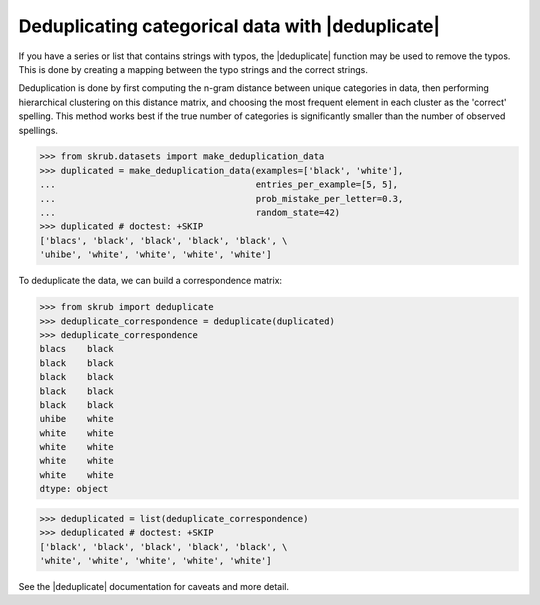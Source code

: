 .. |deduplicate| replace:: :func:`~skrub.deduplicate`

.. _user_guide_deduplicate:

Deduplicating categorical data with |deduplicate|
~~~~~~~~~~~~~~~~~~~~~~~~~~~~~~~~~~~~~~~~~~~~~~~

If you have a series or list that contains strings with typos, the |deduplicate|
function may be used to remove the typos. This is done by creating a mapping
between the typo strings and the correct strings.

Deduplication is done by first computing the n-gram distance between unique
categories in data, then performing hierarchical clustering on this distance
matrix, and choosing the most frequent element in each cluster as the
'correct' spelling. This method works best if the true number of
categories is significantly smaller than the number of observed spellings.

>>> from skrub.datasets import make_deduplication_data
>>> duplicated = make_deduplication_data(examples=['black', 'white'],
...                                      entries_per_example=[5, 5],
...                                      prob_mistake_per_letter=0.3,
...                                      random_state=42)
>>> duplicated # doctest: +SKIP
['blacs', 'black', 'black', 'black', 'black', \
'uhibe', 'white', 'white', 'white', 'white']

To deduplicate the data, we can build a correspondence matrix:

>>> from skrub import deduplicate
>>> deduplicate_correspondence = deduplicate(duplicated)
>>> deduplicate_correspondence
blacs    black
black    black
black    black
black    black
black    black
uhibe    white
white    white
white    white
white    white
white    white
dtype: object

>>> deduplicated = list(deduplicate_correspondence)
>>> deduplicated # doctest: +SKIP
['black', 'black', 'black', 'black', 'black', \
'white', 'white', 'white', 'white', 'white']

See the |deduplicate| documentation for caveats and more detail.
